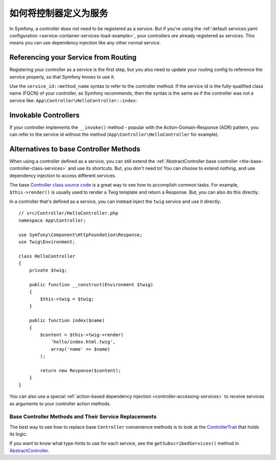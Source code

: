 .. index::
   single: Controller; As Services

如何将控制器定义为服务
=====================================

In Symfony, a controller does *not* need to be registered as a service. But if you're
using the :ref:`default services.yaml configuration <service-container-services-load-example>`,
your controllers *are* already registered as services. This means you can use dependency
injection like any other normal service.

Referencing your Service from Routing
-------------------------------------

Registering your controller as a service is the first step, but you also need to
update your routing config to reference the service properly, so that Symfony
knows to use it.

Use the ``service_id::method_name`` syntax to refer to the controller method.
If the service id is the fully-qualified class name (FQCN) of your controller,
as Symfony recommends, then the syntax is the same as if the controller was not
a service like: ``App\Controller\HelloController::index``:

.. configuration-block::

    .. code-block:: php-annotations

        // src/Controller/HelloController.php

        use Symfony\Component\Routing\Annotation\Route;

        class HelloController
        {
            /**
             * @Route("/hello", name="hello")
             */
            public function index()
            {
                // ...
            }
        }

    .. code-block:: yaml

        # config/routes.yaml
        hello:
            path:     /hello
            defaults: { _controller: App\Controller\HelloController::index }

    .. code-block:: xml

        <!-- config/routes.xml -->
        <?xml version="1.0" encoding="UTF-8" ?>
        <routes xmlns="http://symfony.com/schema/routing"
            xmlns:xsi="http://www.w3.org/2001/XMLSchema-instance"
            xsi:schemaLocation="http://symfony.com/schema/routing
                http://symfony.com/schema/routing/routing-1.0.xsd">

            <route id="hello" path="/hello">
                <default key="_controller">App\Controller\HelloController::index</default>
            </route>

        </routes>

    .. code-block:: php

        // config/routes.php
        $collection->add('hello', new Route('/hello', array(
            '_controller' => 'App\Controller\HelloController::index',
        )));

.. _controller-service-invoke:

Invokable Controllers
---------------------

If your controller implements the ``__invoke()`` method - popular with the
Action-Domain-Response (ADR) pattern, you can refer to the service id
without the method (``App\Controller\HelloController`` for example).

Alternatives to base Controller Methods
---------------------------------------

When using a controller defined as a service, you can still extend the
:ref:`AbstractController base controller <the-base-controller-class-services>`
and use its shortcuts. But, you don't need to! You can choose to extend *nothing*,
and use dependency injection to access different services.

The base `Controller class source code`_ is a great way to see how to accomplish
common tasks. For example, ``$this->render()`` is usually used to render a Twig
template and return a Response. But, you can also do this directly:

In a controller that's defined as a service, you can instead inject the ``twig``
service and use it directly::

    // src/Controller/HelloController.php
    namespace App\Controller;

    use Symfony\Component\HttpFoundation\Response;
    use Twig\Environment;

    class HelloController
    {
        private $twig;

        public function __construct(Environment $twig)
        {
            $this->twig = $twig;
        }

        public function index($name)
        {
            $content = $this->twig->render(
                'hello/index.html.twig',
                array('name' => $name)
            );

            return new Response($content);
        }
    }

You can also use a special :ref:`action-based dependency injection <controller-accessing-services>`
to receive services as arguments to your controller action methods.

Base Controller Methods and Their Service Replacements
~~~~~~~~~~~~~~~~~~~~~~~~~~~~~~~~~~~~~~~~~~~~~~~~~~~~~~

The best way to see how to replace base ``Controller`` convenience methods is to
look at the `ControllerTrait`_ that holds its logic.

If you want to know what type-hints to use for each service, see the
``getSubscribedServices()`` method in `AbstractController`_.

.. _`Controller class source code`: https://github.com/symfony/symfony/blob/master/src/Symfony/Bundle/FrameworkBundle/Controller/ControllerTrait.php
.. _`base Controller class`: https://github.com/symfony/symfony/blob/master/src/Symfony/Bundle/FrameworkBundle/Controller/ControllerTrait.php
.. _`ControllerTrait`: https://github.com/symfony/symfony/blob/master/src/Symfony/Bundle/FrameworkBundle/Controller/ControllerTrait.php
.. _`AbstractController`: https://github.com/symfony/symfony/blob/master/src/Symfony/Bundle/FrameworkBundle/Controller/AbstractController.php
